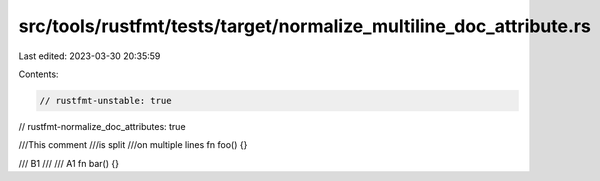 src/tools/rustfmt/tests/target/normalize_multiline_doc_attribute.rs
===================================================================

Last edited: 2023-03-30 20:35:59

Contents:

.. code-block:: rs

    // rustfmt-unstable: true
// rustfmt-normalize_doc_attributes: true

///This comment
///is split
///on multiple lines
fn foo() {}

/// B1
///
/// A1
fn bar() {}


